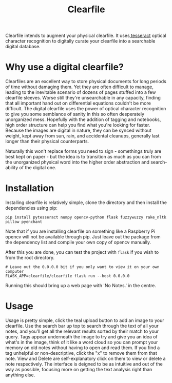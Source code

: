 #+TITLE: Clearfile

Clearfile intends to augment your physical clearfile. It uses[[https://github.com/tesseract-ocr/tesseract][
tesseract]] optical character recognition to digitally curate your
clearfile into a searchable digital database.

* Why use a digital clearfile?
Clearfiles are an excellent way to store physical documents for long
periods of time without damaging them. Yet they are often difficult to
manage, leading to the inevitable scenario of dozens of pages stuffed
into a few clearfile sleeves. Worse still they're unsearchable in any
capacity, finding that all important hand out on differential
equations couldn't be more difficult. The digital clearfile uses the power of
optical character recognition to give you some semblance of sanity in
this so often desperately unorganized mess. Hopefully with the
addition of tagging and notebooks, high order structure can help you
find what you're looking for faster. Because the images are digital in
nature, they can be synced without weight, kept away from sun, rain,
and accidental cleanups, generally last longer than their physical
counterparts.

Naturally this won't replace forms you need to sign - somethings truly
are best kept on paper - but the idea is to transition as much as you
can from the unorganized physical word into the higher order
abstraction and search-ability of the digital one.

* Installation

Installing clearfile is relatively simple, clone the directory and then install
the dependencies using pip:

#+BEGIN_SRC shell
  pip install pytesseract numpy opencv-python flask fuzzywuzzy rake_nltk pillow pyenchant
#+END_SRC

Note that if you are installing clearfile on something like a Raspberry Pi
opencv will not be available through pip. Just leave out the package from the
dependency list and compile your own copy of opencv manually.

After this you are done, you can test the project with =flask= if you wish to from
the root directory.

#+BEGIN_SRC shell
  # Leave out the 0.0.0.0 bit if you only want to view it on your own computer
  FLASK_APP=clearfile/clearfile flask run --host 0.0.0.0
#+END_SRC

Running this should bring up a web page with 'No Notes.' in the centre.

[[file:screenshot.png]]

* Usage

Usage is pretty simple, click the teal upload button to add an image to your
clearfile. Use the search bar up top to search through the text of all your
notes, and you'll get all the relevant results sorted by their match to your
query. Tags appear underneath the image to try and give you an idea of what's in
the image, think of it like a word cloud so you can prompt your memory on old
notes without having to open and read them. If you find a tag unhelpful or
non-descriptive, click the "x" to remove them from that note. View and Delete
are self-explanatory click on them to view or delete a note respectively. The
interface is deigned to be as intuitive and out of the way as possible,
focusing more on getting the text analysis right than anything else.
